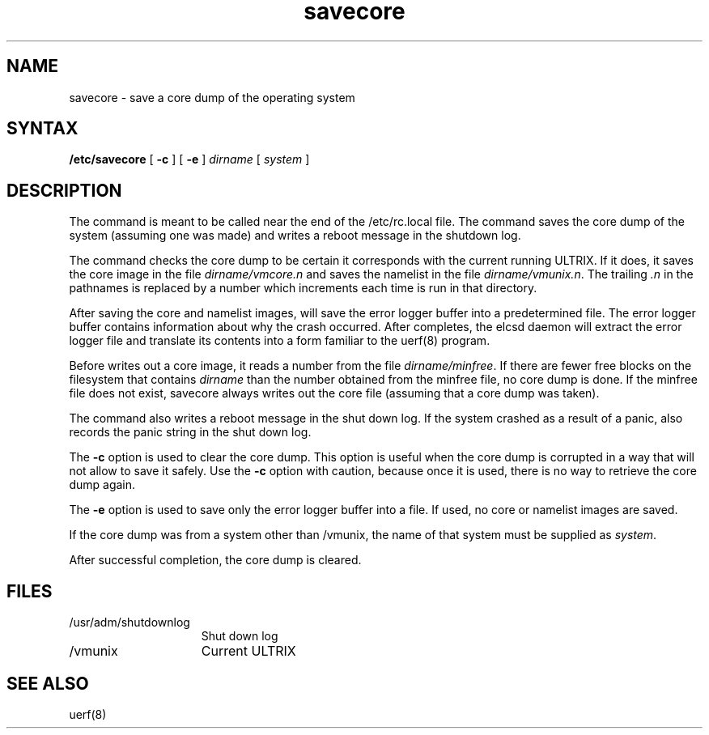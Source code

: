 .TH savecore 8
.SH NAME
savecore \- save a core dump of the operating system
.SH SYNTAX
.B /etc/savecore
[
.B \-c
]
[
.B \-e
]
.I dirname
[
.I system
]
.SH DESCRIPTION
The 
.PN savecore 
command
is meant to be called near the end of the /etc/rc.local  
file.  The 
.PN savecore
command 
saves the core dump of the system (assuming one was made) and
writes a reboot message in the shutdown log.
.PP
The 
.PN savecore
command checks the core dump to be certain it corresponds with the
current running ULTRIX.  If it does, it saves the core image in the file
\fIdirname\f(TR/vmcore.\fIn\fR
and saves the namelist in the file \fIdirname\f(TR/vmunix.\fIn\fR.
The trailing \fI.n\fR in the pathnames is replaced by a number which
increments each time
.PN savecore
is run in that directory.
.PP
After saving the core and namelist images, 
.PN savecore
will save the error logger buffer into a predetermined file.  The error
logger buffer contains information about why the crash occurred.  After 
.PN savecore
completes, the elcsd daemon will extract the error logger file and
translate its contents into a form familiar to the uerf(8)
program.
.PP
Before 
.PN savecore 
writes out a core image, it reads a number from the file
\fIdirname\f(TR/minfree\fR.
If there are fewer free blocks on the filesystem
that contains
.I dirname
than the number obtained from the \f(TRminfree\fR file, 
no core dump is done.
If the \f(TRminfree\fR
file does not exist, savecore always writes out the core
file (assuming that a core dump was taken).
.PP
The 
.PN savecore 
command
also writes a reboot message in the shut down log.  If the system crashed
as a result of a panic,
.PN savecore
also records the panic string in the shut down log.
.PP
The 
.B -c 
option is used to clear the core dump.  
This option is useful when the core
dump is corrupted in a way that will not allow
.PN savecore
to save it safely.  Use the 
.B \-c
option with caution, because once it 
is used, there is no way to retrieve the core dump again.
.PP
The
.B -e
option is used to save only the error logger buffer into a file.  If
used, no core or namelist images are saved.
.PP
If the core dump was from a system other than \f(TR/vmunix\fR, the name
of that system must be supplied as
.IR system .
.PP
After successful completion, the core dump is cleared.
.SH FILES
.IP /usr/adm/shutdownlog 1.5i
Shut down log
.IP /vmunix 1.5i
Current ULTRIX
.SH SEE ALSO
uerf(8)
